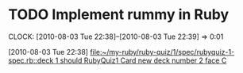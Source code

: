* TODO Implement rummy in Ruby 
  :CLOCK:
  CLOCK: [2010-08-03 Tue 22:38]--[2010-08-03 Tue 22:39] =>  0:01
  :END:
  [2010-08-03 Tue 22:38]
  [[file:~/my-ruby/ruby-quiz/1/spec/rubyquiz-1-spec.rb::deck%201%20should%20RubyQuiz1%20Card%20new%20deck%20number%202%20face%20C][file:~/my-ruby/ruby-quiz/1/spec/rubyquiz-1-spec.rb::deck 1 should RubyQuiz1 Card new deck number 2 face C]]
